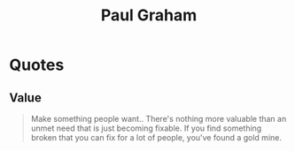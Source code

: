 :PROPERTIES:
:ID:       fbd38417-13a0-4cda-b256-ee1ab94048f0
:END:
#+title: Paul Graham
#+filetags: :author:

* Quotes
** Value
#+begin_quote
Make something people want.. There's nothing more valuable than an unmet need that is just becoming fixable. If you find something broken that you can fix for a lot of people, you've found a gold mine.
#+end_quote
